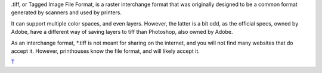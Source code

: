.tiff, or Tagged Image File Format, is a raster interchange format that
was originally designed to be a common format generated by scanners and
used by printers.

It can support multiple color spaces, and even layers. However, the
latter is a bit odd, as the official specs, owned by Adobe, have a
different way of saving layers to tiff than Photoshop, also owned by
Adobe.

As an interchange format, \*.tiff is not meant for sharing on the
internet, and you will not find many websites that do accept it.
However, printhouses know the file format, and will likely accept it.

`T <category:_File_Formats>`__

